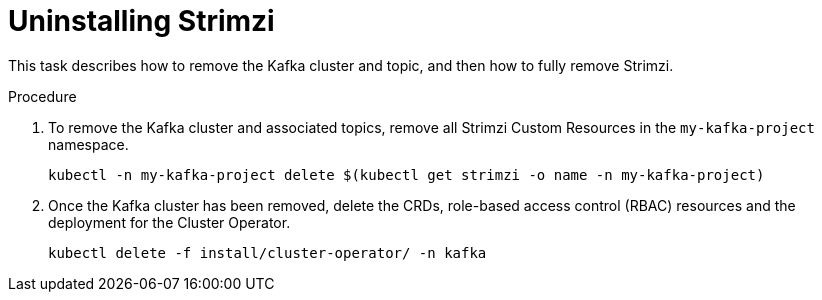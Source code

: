 // Module included in the following assemblies:
//
// assembly-evaluation.adoc

[id='proc-uninstall-product-{context}']
= Uninstalling Strimzi

This task describes how to remove the Kafka cluster and topic, and then how to fully remove Strimzi.

.Procedure

. To remove the Kafka cluster and associated topics, remove all Strimzi Custom Resources in the `my-kafka-project` namespace.
+
[source, shell, subs=+quotes ]
----
kubectl -n my-kafka-project delete $(kubectl get strimzi -o name -n my-kafka-project)
----

. Once the Kafka cluster has been removed, delete the CRDs, role-based access control (RBAC) resources and the deployment for the Cluster Operator.
+
[source, shell, subs=+quotes ]
----
kubectl delete -f install/cluster-operator/ -n kafka
----